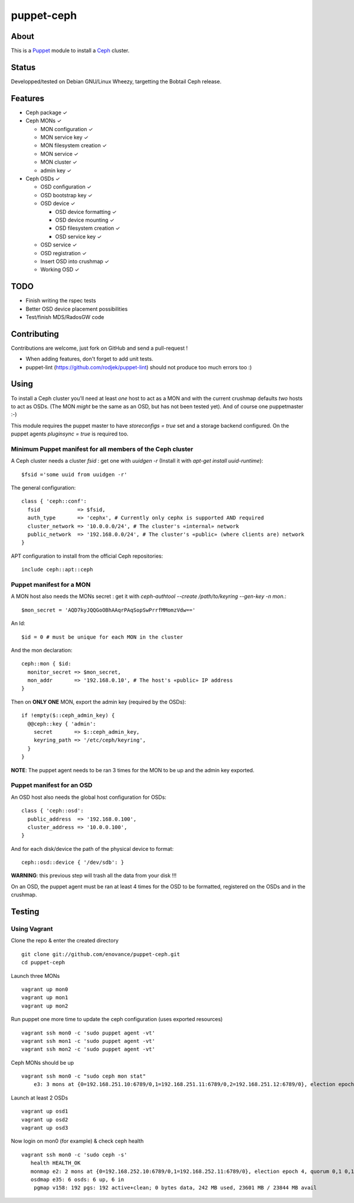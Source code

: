 ===========
puppet-ceph
===========

About
=====

This is a Puppet_ module to install a Ceph_ cluster.

.. _Puppet: http://www.puppetlabs.com/
.. _Ceph: http://ceph.com/

Status
======

Developped/tested on Debian GNU/Linux Wheezy, targetting the Bobtail Ceph release.

Features
========

* Ceph package ✓

* Ceph MONs ✓

  • MON configuration ✓

  • MON service key ✓

  • MON filesystem creation ✓

  • MON service ✓

  • MON cluster ✓

  • admin key ✓

* Ceph OSDs ✓

  • OSD configuration ✓

  • OSD bootstrap key ✓

  • OSD device ✓

    - OSD device formatting ✓

    - OSD device mounting ✓

    - OSD filesystem creation ✓

    - OSD service key ✓

  • OSD service ✓

  • OSD registration ✓

  • Insert OSD into crushmap ✓

  • Working OSD ✓

TODO
====

* Finish writing the rspec tests

* Better OSD device placement possibilities

* Test/finish MDS/RadosGW code

Contributing
============

Contributions are welcome, just fork on GitHub and send a pull-request !

* When adding features, don't forget to add unit tests.

* puppet-lint (https://github.com/rodjek/puppet-lint) should not produce too much errors too :)

Using
=====

To install a Ceph cluster you'll need at least *one* host to act as a MON and with the current crushmap defaults *two* hosts to act as OSDs. (The MON *might* be the same as an OSD, but has not been tested yet). And of course one puppetmaster :-)

This module requires the puppet master to have `storeconfigs = true` set and a storage backend configured. On the puppet agents `pluginsync = true` is required too.

Minimum Puppet manifest for all members of the Ceph cluster
-----------------------------------------------------------

A Ceph cluster needs a cluster `fsid` : get one with `uuidgen -r` (Install it with `apt-get install uuid-runtime`)::

    $fsid ='some uuid from uuidgen -r'

The general configuration::

    class { 'ceph::conf':
      fsid            => $fsid,
      auth_type       => 'cephx', # Currently only cephx is supported AND required
      cluster_network => '10.0.0.0/24', # The cluster's «internal» network
      public_network  => '192.168.0.0/24', # The cluster's «public» (where clients are) network
    }

APT configuration to install from the official Ceph repositories::

    include ceph::apt::ceph


Puppet manifest for a MON
-------------------------

A MON host also needs the MONs secret : get it with `ceph-authtool --create /path/to/keyring --gen-key -n mon.`::

    $mon_secret = 'AQD7kyJQQGoOBhAAqrPAqSopSwPrrfMMomzVdw=='

An Id::

    $id = 0 # must be unique for each MON in the cluster

And the mon declaration::

    ceph::mon { $id:
      monitor_secret => $mon_secret,
      mon_addr       => '192.168.0.10', # The host's «public» IP address
    }

Then on **ONLY ONE** MON, export the admin key (required by the OSDs)::

    if !empty($::ceph_admin_key) {
      @@ceph::key { 'admin':
        secret       => $::ceph_admin_key,
        keyring_path => '/etc/ceph/keyring',
      }
    }


**NOTE**: The puppet agent needs to be ran 3 times for the MON to be up and the admin key exported.

Puppet manifest for an OSD
--------------------------

An OSD host also needs the global host configuration for OSDs::

    class { 'ceph::osd':
      public_address  => '192.168.0.100',
      cluster_address => '10.0.0.100',
    }

And for each disk/device the path of the physical device to format::

    ceph::osd::device { '/dev/sdb': }

**WARNING**: this previous step will trash all the data from your disk !!!

On an OSD, the puppet agent must be ran at least 4 times for the OSD to be formatted, registered on the OSDs and in the crushmap.

Testing
=======

Using Vagrant
-------------

Clone the repo & enter the created directory ::

    git clone git://github.com/enovance/puppet-ceph.git
    cd puppet-ceph

Launch three MONs ::

    vagrant up mon0
    vagrant up mon1
    vagrant up mon2

Run puppet one more time to update the ceph configuration (uses exported resources) ::

    vagrant ssh mon0 -c 'sudo puppet agent -vt'
    vagrant ssh mon1 -c 'sudo puppet agent -vt'
    vagrant ssh mon2 -c 'sudo puppet agent -vt'

Ceph MONs should be up ::

    vagrant ssh mon0 -c "sudo ceph mon stat"
        e3: 3 mons at {0=192.168.251.10:6789/0,1=192.168.251.11:6789/0,2=192.168.251.12:6789/0}, election epoch 4, quorum 0,1 0,1

Launch at least 2 OSDs ::

    vagrant up osd1
    vagrant up osd2
    vagrant up osd3

Now login on mon0 (for example) & check ceph health ::

    vagrant ssh mon0 -c 'sudo ceph -s'
       health HEALTH_OK
       monmap e2: 2 mons at {0=192.168.252.10:6789/0,1=192.168.252.11:6789/0}, election epoch 4, quorum 0,1 0,1
       osdmap e35: 6 osds: 6 up, 6 in
        pgmap v158: 192 pgs: 192 active+clean; 0 bytes data, 242 MB used, 23601 MB / 23844 MB avail

